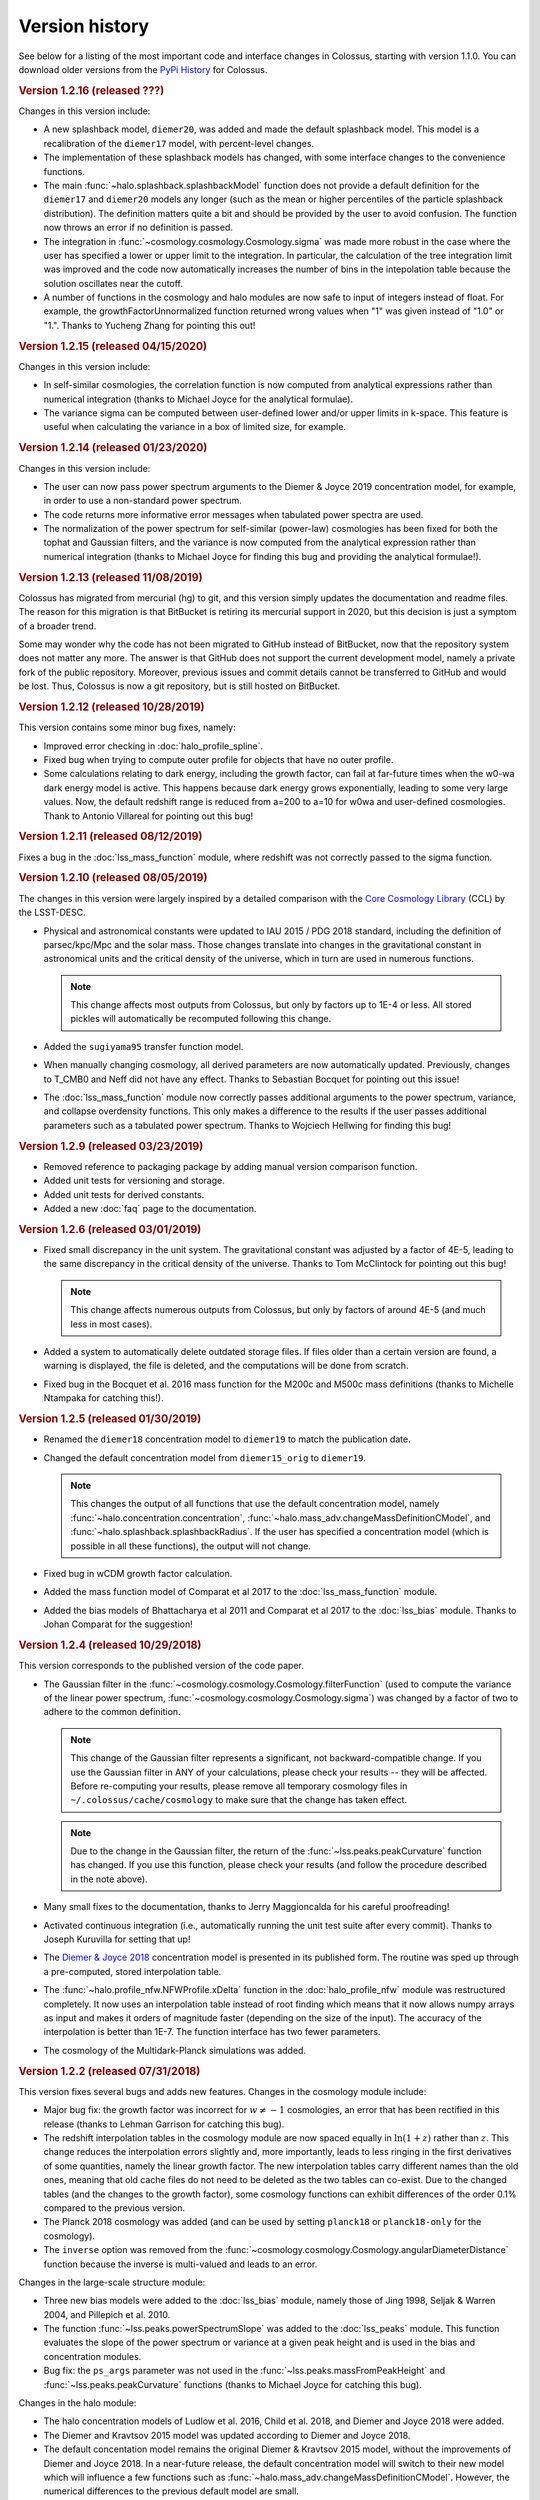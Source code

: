 ===============
Version history
===============

See below for a listing of the most important code and interface changes in Colossus, starting with
version 1.1.0. You can download older versions from the 
`PyPi History <https://pypi.org/project/colossus/#history>`_ for Colossus.

.. rubric:: Version 1.2.16 (released ???)

Changes in this version include:

* A new splashback model, ``diemer20``, was added and made the default splashback model. This model
  is a recalibration of the ``diemer17`` model, with percent-level changes.
* The implementation of these splashback models has changed, with some interface changes to the 
  convenience functions.
* The main :func:`~halo.splashback.splashbackModel` function does not provide a default definition
  for the ``diemer17`` and ``diemer20`` models any longer (such as the mean or higher percentiles
  of the particle splashback distribution). The definition matters quite a bit and should be 
  provided by the user to avoid confusion. The function now throws an error if no definition
  is passed.
* The integration in :func:`~cosmology.cosmology.Cosmology.sigma` was made more robust in the case
  where the user has specified a lower or upper limit to the integration. In particular, the 
  calculation of the tree integration limit was improved and the code now automatically increases
  the number of bins in the intepolation table because the solution oscillates near the cutoff.
* A number of functions in the cosmology and halo modules are now safe to input of integers instead
  of float. For example, the growthFactorUnnormalized function returned wrong values when "1" was
  given instead of "1.0" or "1.". Thanks to Yucheng Zhang for pointing this out! 

.. rubric:: Version 1.2.15 (released 04/15/2020)

Changes in this version include:

* In self-similar cosmologies, the correlation function is now computed from analytical expressions
  rather than numerical integration (thanks to Michael Joyce for the analytical formulae).
* The variance sigma can be computed between user-defined lower and/or upper limits in k-space.
  This feature is useful when calculating the variance in a box of limited size, for example.

.. rubric:: Version 1.2.14 (released 01/23/2020)

Changes in this version include:

* The user can now pass power spectrum arguments to the Diemer & Joyce 2019 concentration model,
  for example, in order to use a non-standard power spectrum.
* The code returns more informative error messages when tabulated power spectra are used.
* The normalization of the power spectrum for self-similar (power-law) cosmologies has been fixed
  for both the tophat and Gaussian filters, and the variance is now computed from the analytical
  expression rather than numerical integration (thanks to Michael Joyce for finding this bug and
  providing the analytical formulae!).

.. rubric:: Version 1.2.13 (released 11/08/2019)

Colossus has migrated from mercurial (hg) to git, and this version simply updates the documentation
and readme files. The reason for this migration is that BitBucket is retiring its mercurial support
in 2020, but this decision is just a symptom of a broader trend.

Some may wonder why the code has not been migrated to GitHub instead of BitBucket, now that the
repository system does not matter any more. The answer is that GitHub does not support the current
development model, namely a private fork of the public repository. Moreover, previous issues and
commit details cannot be transferred to GitHub and would be lost. Thus, Colossus is now a git
repository, but is still hosted on BitBucket.

.. rubric:: Version 1.2.12 (released 10/28/2019)

This version contains some minor bug fixes, namely:

* Improved error checking in :doc:`halo_profile_spline`. 
* Fixed bug when trying to compute outer profile for objects that have no outer profile.
* Some calculations relating to dark energy, including the growth factor, can fail at far-future
  times when the w0-wa dark energy model is active. This happens because dark energy grows
  exponentially, leading to some very large values. Now, the default redshift range is reduced from
  a=200 to a=10 for w0wa and user-defined cosmologies. Thank to Antonio Villareal for pointing out
  this bug!

.. rubric:: Version 1.2.11 (released 08/12/2019)

Fixes a bug in the :doc:`lss_mass_function` module, where redshift was not correctly passed to 
the sigma function.

.. rubric:: Version 1.2.10 (released 08/05/2019)

The changes in this version were largely inspired by a detailed comparison with the 
`Core Cosmology Library <https://github.com/LSSTDESC/CCL>`_ (CCL) by the LSST-DESC. 

* Physical and astronomical constants were updated to IAU 2015 / PDG 2018 standard, including
  the definition of parsec/kpc/Mpc and the solar mass. Those changes translate into changes in 
  the gravitational constant in astronomical units and the critical density of the universe, which
  in turn are used in numerous functions.

  .. note::
    This change affects most outputs from Colossus, but only by factors up to 1E-4 or less. All
    stored pickles will automatically be recomputed following this change.

* Added the ``sugiyama95`` transfer function model.
* When manually changing cosmology, all derived parameters are now automatically updated. 
  Previously, changes to T_CMB0 and Neff did not have any effect. Thanks to Sebastian Bocquet for
  pointing out this issue!
* The :doc:`lss_mass_function` module now correctly passes additional arguments to the power
  spectrum, variance, and collapse overdensity functions. This only makes a difference to the
  results if the user passes additional parameters such as a tabulated power spectrum. Thanks to
  Wojciech Hellwing for finding this bug!

.. rubric:: Version 1.2.9 (released 03/23/2019)

* Removed reference to packaging package by adding manual version comparison function.
* Added unit tests for versioning and storage.
* Added unit tests for derived constants.
* Added a new :doc:`faq` page to the documentation.

.. rubric:: Version 1.2.6 (released 03/01/2019)

* Fixed small discrepancy in the unit system. The gravitational constant was adjusted by a factor
  of 4E-5, leading to the same discrepancy in the critical density of the universe. Thanks to Tom
  McClintock for pointing out this bug!

  .. note::
    This change affects numerous outputs from Colossus, but only by factors of around 4E-5 (and
    much less in most cases).

* Added a system to automatically delete outdated storage files. If files older than a certain
  version are found, a warning is displayed, the file is deleted, and the computations will be
  done from scratch.
* Fixed bug in the Bocquet et al. 2016 mass function for the M200c and M500c mass definitions
  (thanks to Michelle Ntampaka for catching this!).

.. rubric:: Version 1.2.5 (released 01/30/2019)

* Renamed the ``diemer18`` concentration model to ``diemer19`` to match the publication date. 
* Changed the default concentration model from ``diemer15_orig`` to ``diemer19``. 

  .. note::
    This changes the output of all functions that use the default concentration model, namely
    :func:`~halo.concentration.concentration`, :func:`~halo.mass_adv.changeMassDefinitionCModel`, 
    and :func:`~halo.splashback.splashbackRadius`. If the user has specified a concentration model
    (which is possible in all these functions), the output will not change.

* Fixed bug in wCDM growth factor calculation. 
* Added the mass function model of Comparat et al 2017 to the :doc:`lss_mass_function` module.
* Added the bias models of Bhattacharya et al 2011 and Comparat et al 2017 to the :doc:`lss_bias`
  module. Thanks to Johan Comparat for the suggestion!

.. rubric:: Version 1.2.4 (released 10/29/2018)

This version corresponds to the published version of the code paper.

* The Gaussian filter in the :func:`~cosmology.cosmology.Cosmology.filterFunction` (used to compute 
  the variance of the linear power spectrum, :func:`~cosmology.cosmology.Cosmology.sigma`) was 
  changed by a factor of two to adhere to the common definition.
 
  .. note::
    This change of the Gaussian filter represents a significant, not backward-compatible change.
    If you use the Gaussian filter in ANY of your calculations, please check your results -- they 
    will be affected. Before re-computing your results, please remove all temporary cosmology 
    files in ``~/.colossus/cache/cosmology`` to make sure that the change has taken effect.

  .. note::
    Due to the change in the Gaussian filter, the return of the 
    :func:`~lss.peaks.peakCurvature` function has changed. If you use this function, please check
    your results (and follow the procedure described in the note above).
* Many small fixes to the documentation, thanks to Jerry Maggioncalda for his careful proofreading!
* Activated continuous integration (i.e., automatically running the unit test suite after every
  commit). Thanks to Joseph Kuruvilla for setting that up!
* The `Diemer & Joyce 2018 <https://ui.adsabs.harvard.edu/?#abs/2018arXiv180907326D>`_
  concentration model is presented in its published form. The routine was
  sped up through a pre-computed, stored interpolation table.
* The :func:`~halo.profile_nfw.NFWProfile.xDelta` function in the :doc:`halo_profile_nfw` module was
  restructured completely. It now uses an interpolation table instead of root finding which means
  that it now allows numpy arrays as input and makes it orders of magnitude faster (depending on 
  the size of the input). The accuracy of the interpolation is better than 1E-7. The function 
  interface has two fewer parameters. 
* The cosmology of the Multidark-Planck simulations was added.

.. rubric:: Version 1.2.2 (released 07/31/2018)

This version fixes several bugs and adds new features. Changes in the cosmology module include:

* Major bug fix: the growth factor was incorrect for :math:`w \neq -1` cosmologies, an error that
  has been rectified in this release (thanks to Lehman Garrison for catching this bug).
* The redshift interpolation tables in the cosmology module are now spaced equally in
  :math:`\ln(1 + z)` rather than :math:`z`. This change reduces the interpolation errors slightly
  and, more importantly, leads to less ringing in the first derivatives of some quantities, namely
  the linear growth factor. The new interpolation tables carry different names than the old ones,
  meaning that old cache files do not need to be deleted as the two tables can co-exist. Due to the
  changed tables (and the changes to the growth factor), some cosmology functions can exhibit
  differences of the order 0.1% compared to the previous version.
* The Planck 2018 cosmology was added (and can be used by setting ``planck18`` or
  ``planck18-only`` for the cosmology).
* The ``inverse`` option was removed from the
  :func:`~cosmology.cosmology.Cosmology.angularDiameterDistance` function because the inverse is
  multi-valued and leads to an error. 

Changes in the large-scale structure module:

* Three new bias models were added to the :doc:`lss_bias` module, namely those of Jing 1998,
  Seljak & Warren 2004, and Pillepich et al. 2010.
* The function :func:`~lss.peaks.powerSpectrumSlope` was added to the :doc:`lss_peaks` module.
  This function evaluates the slope of the power spectrum or variance at a given peak height and is
  used in the bias and concentration modules.
* Bug fix: the ``ps_args`` parameter was not used in the :func:`~lss.peaks.massFromPeakHeight` and
  :func:`~lss.peaks.peakCurvature` functions (thanks to Michael Joyce for catching this bug).

Changes in the halo module:

* The halo concentration models of Ludlow et al. 2016, Child et al. 2018, and Diemer and Joyce 2018 
  were added.
* The Diemer and Kravtsov 2015 model was updated according to Diemer and Joyce 2018.
* The default concentation model remains the original Diemer & Kravtsov 2015 model, without the
  improvements of Diemer and Joyce 2018. In a near-future release, the default concentration 
  model will switch to their new model which will influence a few functions such as 
  :func:`~halo.mass_adv.changeMassDefinitionCModel`. However, the numerical differences to the 
  previous default model are small.

Other changes:

* The function ``plotChain`` was removed from the :doc:`utils_mcmc` module to avoid including the
  ``matplotlib`` library. The function is still available as part of the
  `MCMC tutorial <_static/tutorial_utils_mcmc.html>`_.
* Numerous small improvements were made in the documentation. 

.. rubric:: Version 1.2.1 (released 12/13/2017)

Version 1.2.1 is the version that coincided with the first publication of the code paper on
arXiv.org. The following major changes were made:

* The documentation was reworked entirely.
* All functions and parameters that were deprecated in 1.1.0 have been removed from the code
  (rather than outputting warnings).
* The ``qx`` and ``qy`` parameters in the :mod:`halo.splashback` module were renamed to ``q_in``
  and ``q_out`` to conform with the rest of the code. A number of other small inconsistencies in
  splashback radius interface were fixed.

.. rubric:: Version 1.1.0 (released 11/27/2017)

Version 1.1.0 presents a major change to the Colossus interface, documentation, and tutorial system.
The most important changes are that

* A new top-level module for large-scale structure, LSS, has been added, including functions
  previously housed in the cosmology module, the old halo bias module, and a new module for the
  halo mass function. The LSS module covers funtions that deal with peaks or halos as a statistical
  ensemble so that the cosmology module does no longer "know" anything about halos. Conversely, the
  halo module covers functions that apply to individual halos.
* The demo scripts have been converted to much more extensive Jupyter notebook :doc:`tutorials`. 
* A number of interfaces have been made more homogeneous.
* Wherever possible, deprecated function interfaces are still present for backward compatibility
  but issue a warning. These functions and parameters will be removed in the next version.
* This documentation has been reorganized and improved, and its location has shifted to
  https://bdiemer.bitbucket.io/colossus.

The following functions are now housed in the LSS module:

* Cosmology.lagrangianR() is now :func:`lss.peaks.lagrangianR`
* Cosmology.lagrangianM() is now :func:`lss.peaks.lagrangianM`
* Cosmology.collapseOverdensity() is now :func:`lss.peaks.collapseOverdensity`
* Cosmology.peakHeight() is now :func:`lss.peaks.peakHeight`
* Cosmology.massFromPeakHeight() is now :func:`lss.peaks.massFromPeakHeight`
* Cosmology.nonLinearMass() is now :func:`lss.peaks.nonLinearMass`
* Cosmology.peakCurvature() is now :func:`lss.peaks.peakCurvature`
* The module halo.bias is now :mod:`lss.bias`.
* The LSS module contains a brand new module to compute the halo mass function,
  :mod:`lss.mass_function`.
  
The following changes apply to interfaces across modules:

* Any module that implements models (e.g., fitting functions for concentration), now features an
  ordered dictionary called ``models`` that contains class objects with the properties of the
  respective models (which vary from module to module). This change affects the power spectrum,
  bias, halo mass function, concentration, and splashback modules. These new model dictionaries
  replace the previous ``MODELS`` lists that were present in some of the modules.
* There is a new storage module as part of utilities. The storage parameter in the cosmology
  module was renamed to persistence, as was the global setting ``STORAGE`` (renamed to
  ``PERSISTENCE``). The storage module can now be used by other modules or from outside of Colossus.

Changes in the cosmology module:

* Cosmology now allows for a non-constant dark energy equations of state. The implemented dark
  energy models include a fixed or varying equation of state (see
  :class:`~cosmology.cosmology.Cosmology` class for more information). As a result, the OL0, OL(),
  and rho_L() parameters and functions were renamed to ``Ode0``, ``Ode()``, and ``rho_de()``.
* The power spectrum models were extracted into a separate module,
  :mod:`cosmology.power_spectrum`. The names of the available models were changed from ``eh98`` to
  ``eisenstein98`` and from ``eh98_smooth`` to ``eisenstein98_zb`` to conform with other Colossus
  modules.
* The ``Pk_source`` parameter was renamed to ``model`` in the
  :func:`~cosmology.cosmology.Cosmology.matterPowerSpectrum` function. In functions that call the
  power spectrum, the user can pass a ``ps_args`` dictionary containing kwargs that are passed to
  the power spectrum function.
* The :func:`~cosmology.cosmology.Cosmology.matterPowerSpectrum` function now takes redshift as an
  optional parameter.
* The ``text_output`` option was removed from the cosmology object.
* The :func:`~cosmology.cosmology.Cosmology.soundHorizon()` function now returns the sound horizon
  in Mpc/h rather than Mpc in order to be consistent with the rest of the cosmology module.

Changes in the LSS module:

* The :func:`~lss.peaks.collapseOverdensity()` function has been completely reworked. By default,
  it still returns the constant collapse overdensity threshold in an Einstein-de Sitter universe.
  If a redshift is passed, it applies small corrections based on the underlying cosmology. The
  previous parameters to this function will now cause an error. This change also affects all
  functions that rely on the collapse overdensity, such as :func:`~lss.peaks.peakHeight()`,
  :func:`~lss.peaks.massFromPeakHeight()`, :func:`~lss.peaks.nonLinearMass()`, and
  :func:`~lss.peaks.peakCurvature()`. These functions now accept dictionaries of parameters that
  are passed to the collapse overdensity and :func:`~cosmology.cosmology.Cosmology.sigma` functions.
* The halo bias module was extended with two new models for halo bias.
* The input units to the :func:`~lss.bias.twoHaloTerm` function are now in comoving Mpc/h rather
  than physical kpc/h in order to conform to the unit system of the LSS module.

Changes in the halo module: 

* The interface of the SO changing functions in :mod:`halo.mass_defs` has changed. The function
  previously called pseudoEvolve is now called :func:`~halo.mass_defs.evolveSO` to reflect its more
  general nature. The :func:`~halo.mass_defs.pseudoEvolve` function is a wrapper for evolveSO, and
  has one fewer parameter than previously (no final mass definition).
* The :class:`~halo.profile_dk14.DK14Profile` constructor does not take R200m as an input any more
  and instead computes it self-consistently regardless of what the other inputs are. In this new
  version, the redshift always needs to be passed to the constructor. These changes fix a bug with
  outer profiles that themselves rely on R200m as an input. Furthermore, the normalization of
  power-law outer profiles is no longer adjusted in order to maintain a constant amplitude of R200m
  changes. It is up to the user to ensure that the behavior of the outer profile makes sense
  physically.
* The ``klypin14_nu`` and ``klypin14_m`` concentration models were renamed to ``klypin16_nu`` and
  ``klypin16_m`` to maintain compatibility with the publication date of their paper.
  